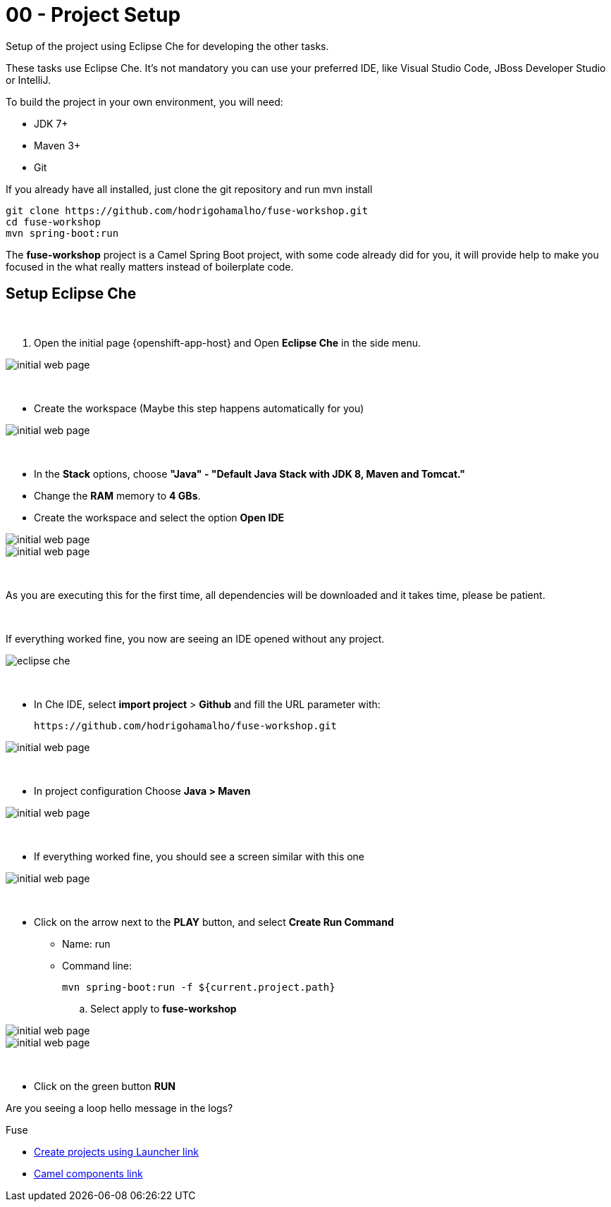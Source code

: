 = 00 - Project Setup

Setup of the project using Eclipse Che for developing the other tasks. 

These tasks use Eclipse Che. It's not mandatory  you can use your preferred IDE, like Visual Studio Code, JBoss Developer Studio or IntelliJ.

To build the project in your own environment, you will need:

* JDK 7+
* Maven 3+
* Git 

If you already have all installed, just clone the git repository and run mvn install

    git clone https://github.com/hodrigohamalho/fuse-workshop.git
    cd fuse-workshop
    mvn spring-boot:run

The *fuse-workshop* project is a Camel Spring Boot project, 
with some code already did for you, it will provide help to make you 
focused in the what really matters instead of boilerplate code.

== Setup Eclipse Che

{empty} +

. Open the initial page {openshift-app-host} and Open *Eclipse Che* in the side menu.

image::images/01-che.png[initial web page, role="integr8ly-img-responsive"]

{empty} +

* Create the workspace (Maybe this step happens automatically for you)

image::images/02-che.png[initial web page, role="integr8ly-img-responsive"]

{empty} +

* In the *Stack* options, choose *"Java" - "Default Java Stack with JDK 8, Maven and Tomcat."*
* Change the *RAM* memory to *4 GBs*.
* Create the workspace and select the option *Open IDE*

image::images/03-che.png[initial web page, role="integr8ly-img-responsive"]

image::images/04-che.png[initial web page, role="integr8ly-img-responsive"]

{empty} +

As you are executing this for the first time, all dependencies will be downloaded and it takes time, please be patient.

{empty} +

If everything worked fine, you now are seeing an IDE opened without any project.

image::images/05-che.png[eclipse che, role="integr8ly-img-responsive"]

{empty} +

* In Che IDE, select *import project* > *Github* and fill the URL parameter with:

    https://github.com/hodrigohamalho/fuse-workshop.git

image::images/06-che.png[initial web page, role="integr8ly-img-responsive"]

{empty} +

* In project configuration Choose *Java > Maven*

image::images/07-che.png[initial web page, role="integr8ly-img-responsive"]


{empty} +

* If everything worked fine, you should see a screen similar with this one

image::images/08-che.png[initial web page, role="integr8ly-img-responsive"]

{empty} +

* Click on the arrow next to the *PLAY* button, and select *Create Run Command*
** Name: run 
** Command line:

    mvn spring-boot:run -f ${current.project.path}

.. Select apply to *fuse-workshop*

image::images/09-che.png[initial web page, role="integr8ly-img-responsive"]

image::images/10-che.png[initial web page, role="integr8ly-img-responsive"]

{empty} +

* Click on the green button *RUN* 

[type=verification]
Are you seeing a loop hello message in the logs?


[type=walkthroughResource]
.Fuse
****
* link:https://launch.openshift.io[Create projects using Launcher link, window="_blank"]
****
****
* link:https://github.com/apache/camel/blob/master/components/readme.adoc[Camel components link, window="_blank"]
****

